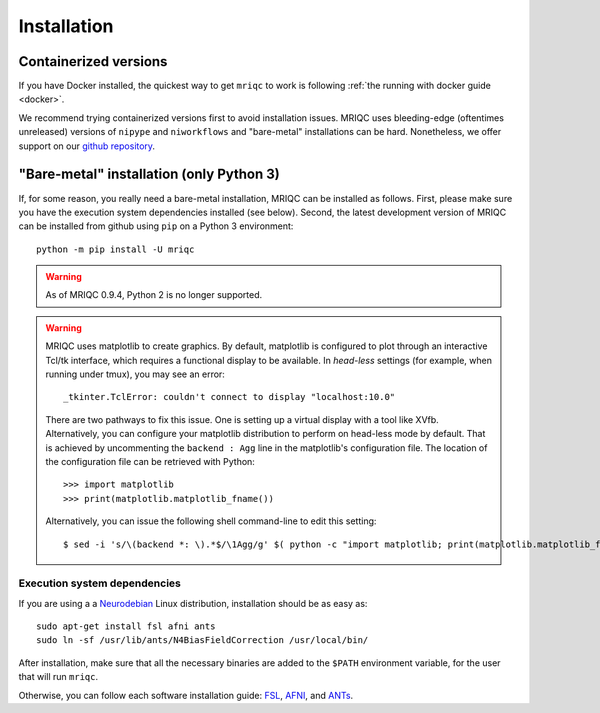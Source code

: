 
Installation
------------

Containerized versions
^^^^^^^^^^^^^^^^^^^^^^

If you have Docker installed, the quickest way to get ``mriqc`` to work
is following :ref:`the running with docker guide <docker>`.

We recommend trying containerized versions first to avoid installation
issues.
MRIQC uses bleeding-edge (oftentimes unreleased) versions of 
``nipype`` and ``niworkflows`` and "bare-metal" installations can
be hard.
Nonetheless, we offer support on our `github repository
<https://github.com/poldracklab/mriqc/issues>`_.


"Bare-metal" installation (only Python 3)
^^^^^^^^^^^^^^^^^^^^^^^^^^^^^^^^^^^^^^^^^

If, for some reason, you really need a bare-metal installation,
MRIQC can be installed as follows.
First, please make sure you have the execution system dependencies
installed (see below).
Second, the latest development version of MRIQC can be installed from
github using ``pip`` on a Python 3 environment: ::

  python -m pip install -U mriqc


.. warning::

        As of MRIQC 0.9.4, Python 2 is no longer supported.

.. warning::

        MRIQC uses matplotlib to create graphics. By default, matplotlib is configured to 
        plot through an interactive Tcl/tk interface, which requires a functional display to be available. 
        In *head-less* settings (for example, when running under tmux),
        you may see an error::

                _tkinter.TclError: couldn't connect to display "localhost:10.0"

        There are two pathways to fix this issue.
        One is setting up a virtual display with a tool like XVfb.
        Alternatively, you can configure your matplotlib distribution to perform on
        head-less mode by default.
        That is achieved by uncommenting the ``backend : Agg`` line in the matplotlib's
        configuration file.
        The location of the configuration file can be retrieved with Python::

          >>> import matplotlib
          >>> print(matplotlib.matplotlib_fname())

        Alternatively, you can issue the following shell command-line to edit this setting::

        $ sed -i 's/\(backend *: \).*$/\1Agg/g' $( python -c "import matplotlib; print(matplotlib.matplotlib_fname())" )



Execution system dependencies
'''''''''''''''''''''''''''''

If you are using a a `Neurodebian <http://neuro.debian.net/>`_ Linux distribution,
installation should be as easy as::

  sudo apt-get install fsl afni ants
  sudo ln -sf /usr/lib/ants/N4BiasFieldCorrection /usr/local/bin/

After installation, make sure that all the necessary binaries are added to the ``$PATH`` environment
variable, for the user that will run ``mriqc``.

Otherwise, you can follow each software installation guide: 
`FSL <http://fsl.fmrib.ox.ac.uk/fsl/fslwiki/FslInstallation>`_, 
`AFNI <https://afni.nimh.nih.gov/afni/doc/howto/0>`_, 
and `ANTs <http://stnava.github.io/ANTs/>`_.
